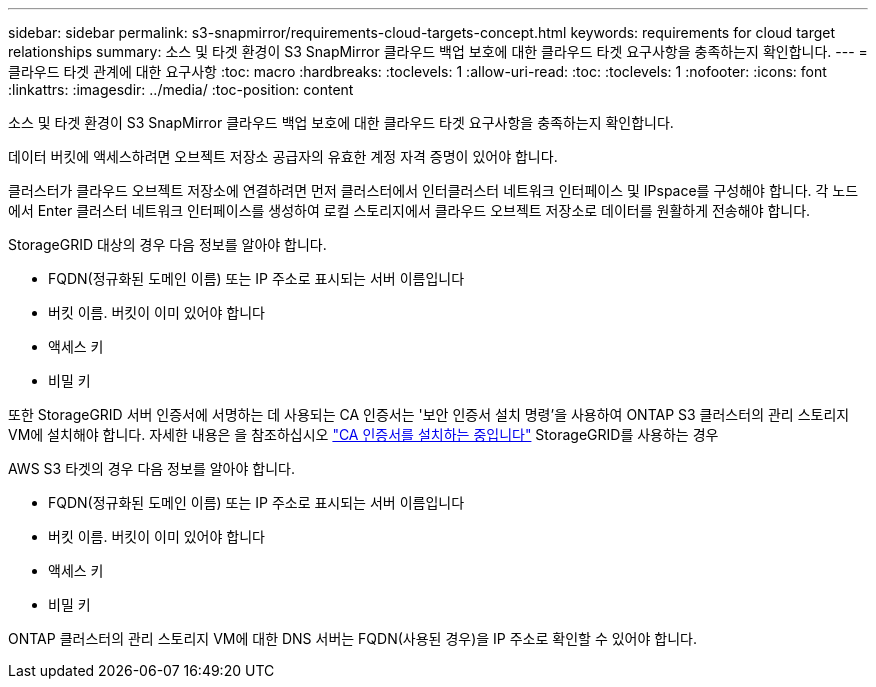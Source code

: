 ---
sidebar: sidebar 
permalink: s3-snapmirror/requirements-cloud-targets-concept.html 
keywords: requirements for cloud target relationships 
summary: 소스 및 타겟 환경이 S3 SnapMirror 클라우드 백업 보호에 대한 클라우드 타겟 요구사항을 충족하는지 확인합니다. 
---
= 클라우드 타겟 관계에 대한 요구사항
:toc: macro
:hardbreaks:
:toclevels: 1
:allow-uri-read: 
:toc: 
:toclevels: 1
:nofooter: 
:icons: font
:linkattrs: 
:imagesdir: ../media/
:toc-position: content


[role="lead"]
소스 및 타겟 환경이 S3 SnapMirror 클라우드 백업 보호에 대한 클라우드 타겟 요구사항을 충족하는지 확인합니다.

데이터 버킷에 액세스하려면 오브젝트 저장소 공급자의 유효한 계정 자격 증명이 있어야 합니다.

클러스터가 클라우드 오브젝트 저장소에 연결하려면 먼저 클러스터에서 인터클러스터 네트워크 인터페이스 및 IPspace를 구성해야 합니다. 각 노드에서 Enter 클러스터 네트워크 인터페이스를 생성하여 로컬 스토리지에서 클라우드 오브젝트 저장소로 데이터를 원활하게 전송해야 합니다.

StorageGRID 대상의 경우 다음 정보를 알아야 합니다.

* FQDN(정규화된 도메인 이름) 또는 IP 주소로 표시되는 서버 이름입니다
* 버킷 이름. 버킷이 이미 있어야 합니다
* 액세스 키
* 비밀 키


또한 StorageGRID 서버 인증서에 서명하는 데 사용되는 CA 인증서는 '보안 인증서 설치 명령'을 사용하여 ONTAP S3 클러스터의 관리 스토리지 VM에 설치해야 합니다. 자세한 내용은 을 참조하십시오 link:../fabricpool/install-ca-certificate-storagegrid-task.html["CA 인증서를 설치하는 중입니다"] StorageGRID를 사용하는 경우

AWS S3 타겟의 경우 다음 정보를 알아야 합니다.

* FQDN(정규화된 도메인 이름) 또는 IP 주소로 표시되는 서버 이름입니다
* 버킷 이름. 버킷이 이미 있어야 합니다
* 액세스 키
* 비밀 키


ONTAP 클러스터의 관리 스토리지 VM에 대한 DNS 서버는 FQDN(사용된 경우)을 IP 주소로 확인할 수 있어야 합니다.

